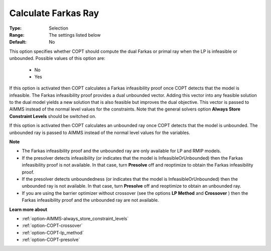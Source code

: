 .. _option-COPT-calculate_farkas_ray:


Calculate Farkas Ray
====================



:Type:	Selection	
:Range:	The settings listed below	
:Default:	No	



This option specifies whether COPT should compute the dual Farkas or primal ray when the LP is infeasible or unbounded. Possible values of this option are:



    *	No
    *	Yes




If this option is activated then COPT calculates a Farkas infeasibility proof once COPT detects that the model is infeasible. The Farkas infeasibility proof provides a dual unbounded vector. Adding this vector into any feasible solution to the dual model yields a new solution that is also feasible but improves the dual objective. This vector is passed to AIMMS instead of the normal level values for the constraints. Note that the general solvers option **Always Store Constraint Levels**  should be switched on.





If this option is activated then COPT calculates an unbounded ray once COPT detects that the model is unbounded. The unbounded ray is passed to AIMMS instead of the normal level values for the variables.





**Note** 

*	The Farkas infeasibility proof and the unbounded ray are only available for LP and RMIP models.
*	If the presolver detects infeasibility (or indicates that the model is InfeasibleOrUnbounded) then the Farkas infeasibility proof is not available. In that case, turn **Presolve**  off and reoptimize to obtain the Farkas infeasibility proof.
*	If the presolver detects unboundedness (or indicates that the model is InfeasibleOrUnbounded) then the unbounded ray is not available. In that case, turn **Presolve**  off and reoptimize to obtain an unbounded ray.
*	If you are using the barrier optimizer without crossover (see the options **LP Method**  and **Crossover** ) then the Farkas infeasibility proof and the unbounded ray are not available. 




**Learn more about** 

*	:ref:`option-AIMMS-always_store_constraint_levels`  
*	:ref:`option-COPT-crossover`  
*	:ref:`option-COPT-lp_method`  
*	:ref:`option-COPT-presolve`  
